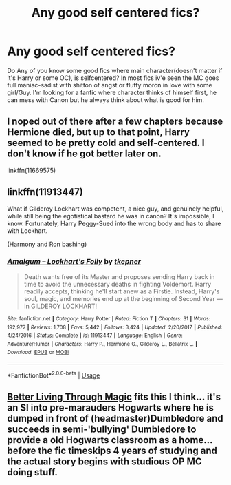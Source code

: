 #+TITLE: Any good self centered fics?

* Any good self centered fics?
:PROPERTIES:
:Author: Ph4nt0mmy
:Score: 3
:DateUnix: 1575440662.0
:DateShort: 2019-Dec-04
:END:
Do Any of you know some good fics where main character(doesn't matter if it's Harry or some OC), is selfcentered? In most fics iv'e seen the MC goes full maniac-sadist with shitton of angst or fluffy moron in love with some girl/Guy. I'm looking for a fanfic where character thinks of himself first, he can mess with Canon but he always think about what is good for him.


** I noped out of there after a few chapters because Hermione died, but up to that point, Harry seemed to be pretty cold and self-centered. I don't know if he got better later on.

linkffn(11669575)
:PROPERTIES:
:Author: u-useless
:Score: 2
:DateUnix: 1575450024.0
:DateShort: 2019-Dec-04
:END:


** linkffn(11913447)

What if Gilderoy Lockhart was competent, a nice guy, and genuinely helpful, while still being the egotistical bastard he was in canon? It's impossible, I know. Fortunately, Harry Peggy-Sued into the wrong body and has to share with Lockhart.

(Harmony and Ron bashing)
:PROPERTIES:
:Author: FavChanger
:Score: 2
:DateUnix: 1575453698.0
:DateShort: 2019-Dec-04
:END:

*** [[https://www.fanfiction.net/s/11913447/1/][*/Amalgum -- Lockhart's Folly/*]] by [[https://www.fanfiction.net/u/5362799/tkepner][/tkepner/]]

#+begin_quote
  Death wants free of its Master and proposes sending Harry back in time to avoid the unnecessary deaths in fighting Voldemort. Harry readily accepts, thinking he'll start anew as a Firstie. Instead, Harry's soul, magic, and memories end up at the beginning of Second Year --- in GILDEROY LOCKHART!
#+end_quote

^{/Site/:} ^{fanfiction.net} ^{*|*} ^{/Category/:} ^{Harry} ^{Potter} ^{*|*} ^{/Rated/:} ^{Fiction} ^{T} ^{*|*} ^{/Chapters/:} ^{31} ^{*|*} ^{/Words/:} ^{192,977} ^{*|*} ^{/Reviews/:} ^{1,708} ^{*|*} ^{/Favs/:} ^{5,442} ^{*|*} ^{/Follows/:} ^{3,424} ^{*|*} ^{/Updated/:} ^{2/20/2017} ^{*|*} ^{/Published/:} ^{4/24/2016} ^{*|*} ^{/Status/:} ^{Complete} ^{*|*} ^{/id/:} ^{11913447} ^{*|*} ^{/Language/:} ^{English} ^{*|*} ^{/Genre/:} ^{Adventure/Humor} ^{*|*} ^{/Characters/:} ^{Harry} ^{P.,} ^{Hermione} ^{G.,} ^{Gilderoy} ^{L.,} ^{Bellatrix} ^{L.} ^{*|*} ^{/Download/:} ^{[[http://www.ff2ebook.com/old/ffn-bot/index.php?id=11913447&source=ff&filetype=epub][EPUB]]} ^{or} ^{[[http://www.ff2ebook.com/old/ffn-bot/index.php?id=11913447&source=ff&filetype=mobi][MOBI]]}

--------------

*FanfictionBot*^{2.0.0-beta} | [[https://github.com/tusing/reddit-ffn-bot/wiki/Usage][Usage]]
:PROPERTIES:
:Author: FanfictionBot
:Score: 1
:DateUnix: 1575453704.0
:DateShort: 2019-Dec-04
:END:


** [[https://forums.spacebattles.com/threads/better-living-through-magic-harry-potter-si.756754/page-72#post-62771068][Better Living Through Magic]] fits this I think... it's an SI into pre-marauders Hogwarts where he is dumped in front of (headmaster)Dumbledore and succeeds in semi-'bullying' Dumbledore to provide a old Hogwarts classroom as a home...before the fic timeskips 4 years of studying and the actual story begins with studious OP MC doing stuff.
:PROPERTIES:
:Author: Erska
:Score: 1
:DateUnix: 1575446650.0
:DateShort: 2019-Dec-04
:END:
